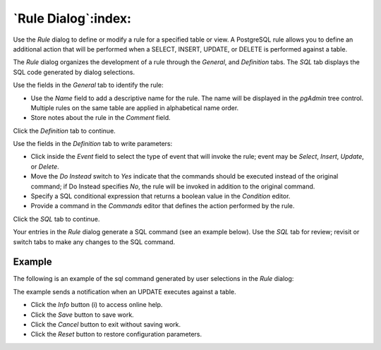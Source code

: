 .. _rule_dialog:

********************
`Rule Dialog`:index:
********************

Use the *Rule* dialog to define or modify a rule for a specified table or view.
A PostgreSQL rule allows you to define an additional action that will be
performed when a SELECT, INSERT, UPDATE, or DELETE is performed against a table.

The *Rule* dialog organizes the development of a rule through the *General*,
and *Definition* tabs. The *SQL* tab displays the SQL code generated by dialog
selections.

.. image:: images/rule_general.png
    :alt: Rule dialog general tab
    :align: center

Use the fields in the *General* tab to identify the rule:

* Use the *Name* field to add a descriptive name for the rule. The name will be
  displayed in the *pgAdmin* tree control. Multiple rules on the same table are
  applied in alphabetical name order.
* Store notes about the rule in the *Comment* field.

Click the *Definition* tab to continue.

.. image:: images/rule_definition.png
    :alt: Rule dialog definition tab
    :align: center

Use the fields in the *Definition* tab to write parameters:

* Click inside the *Event* field to select the type of event that will invoke
  the rule; event may be *Select*, *Insert*, *Update*, or *Delete*.
* Move the *Do Instead* switch to *Yes* indicate that the commands should be
  executed instead of the original command; if Do Instead specifies *No*, the
  rule will be invoked in addition to the original command.
* Specify a SQL conditional expression that returns a boolean value in the
  *Condition* editor.
* Provide a command in the *Commands* editor that defines the action performed
  by the rule.

Click the *SQL* tab to continue.

Your entries in the *Rule* dialog generate a SQL command (see an example below).
Use the *SQL* tab for review; revisit or switch tabs to make any changes to the
SQL command.

Example
*******

The following is an example of the sql command generated by user selections in
the *Rule* dialog:

.. image:: images/rule_sql.png
    :alt: Rule dialog sql tab
    :align: center

The example sends a notification when an UPDATE executes against a table.

* Click the *Info* button (i) to access online help.
* Click the *Save* button to save work.
* Click the *Cancel* button to exit without saving work.
* Click the *Reset* button to restore configuration parameters.